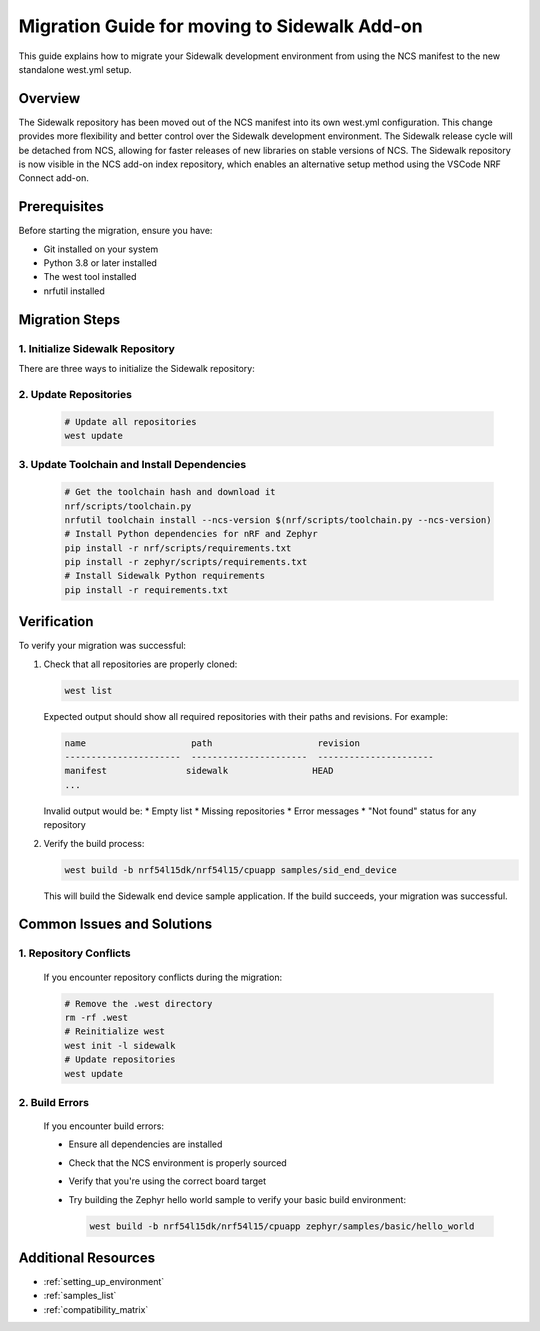 .. _migration_guide_addon_v010:

Migration Guide for moving to Sidewalk Add-on 
############################################

This guide explains how to migrate your Sidewalk development environment from using the NCS manifest to the new standalone west.yml setup.

Overview
========

The Sidewalk repository has been moved out of the NCS manifest into its own west.yml configuration. This change provides more flexibility and better control over the Sidewalk development environment. The Sidewalk release cycle will be detached from NCS, allowing for faster releases of new libraries on stable versions of NCS. The Sidewalk repository is now visible in the NCS add-on index repository, which enables an alternative setup method using the VSCode NRF Connect add-on.

Prerequisites
============

Before starting the migration, ensure you have:

* Git installed on your system
* Python 3.8 or later installed
* The west tool installed
* nrfutil installed

Migration Steps
=============

1. Initialize Sidewalk Repository
-------------------------------

There are three ways to initialize the Sidewalk repository:

.. tabs::

   .. tab:: Option 1: Direct Initialization (Recommended)

      .. code-block:: console

         # Initialize west with the remote manifest
         west init -m https://github.com/nrfconnect/sdk-sidewalk

   .. tab:: Option 2: Manual Clone and Initialize

      .. code-block:: console

         # Clone the Sidewalk repository into sidewalk directory
         git clone https://github.com/nordicsemiconductor/sidewalk.git sidewalk
         # Initialize west with local manifest
         west init -l sidewalk

   .. tab:: Option 3: Clean Existing Configuration

      If you already have an NCS setup with Sidewalk, you need to remove the existing west configuration first:

      .. code-block:: console

         # Remove the .west directory to clean the west configuration
         rm -rf .west
         # Checkout and pull main branch in Sidewalk repository
         cd sidewalk
         git checkout main
         git pull origin main
         cd ..
         # Initialize west with local manifest
         west init -l sidewalk

2. Update Repositories
---------------------

   .. code-block:: console

      # Update all repositories
      west update

3. Update Toolchain and Install Dependencies
------------------------------------------

   .. code-block:: console

      # Get the toolchain hash and download it
      nrf/scripts/toolchain.py
      nrfutil toolchain install --ncs-version $(nrf/scripts/toolchain.py --ncs-version)
      # Install Python dependencies for nRF and Zephyr
      pip install -r nrf/scripts/requirements.txt
      pip install -r zephyr/scripts/requirements.txt
      # Install Sidewalk Python requirements
      pip install -r requirements.txt

Verification
===========

To verify your migration was successful:

1. Check that all repositories are properly cloned:
   
   .. code-block:: console

      west list

   Expected output should show all required repositories with their paths and revisions. For example:

   .. code-block:: console

      name                    path                    revision
      ----------------------  ----------------------  ----------------------
      manifest               sidewalk                HEAD
      ...

   Invalid output would be:
   * Empty list
   * Missing repositories
   * Error messages
   * "Not found" status for any repository

2. Verify the build process:
   
   .. code-block:: console

      west build -b nrf54l15dk/nrf54l15/cpuapp samples/sid_end_device

   This will build the Sidewalk end device sample application. If the build succeeds, your migration was successful.

Common Issues and Solutions
=========================

1. Repository Conflicts
----------------------

   If you encounter repository conflicts during the migration:

   .. code-block:: console

      # Remove the .west directory
      rm -rf .west
      # Reinitialize west
      west init -l sidewalk
      # Update repositories
      west update

2. Build Errors
--------------

   If you encounter build errors:

   * Ensure all dependencies are installed
   * Check that the NCS environment is properly sourced
   * Verify that you're using the correct board target
   * Try building the Zephyr hello world sample to verify your basic build environment:
     
     .. code-block:: console

        west build -b nrf54l15dk/nrf54l15/cpuapp zephyr/samples/basic/hello_world

Additional Resources
==================

* :ref:`setting_up_environment`
* :ref:`samples_list`
* :ref:`compatibility_matrix` 
